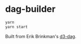 * dag-builder

#+begin_src sh
yarn
yarn start
#+end_src

Built from Erik Brinkman's [[https://github.com/erikbrinkman/d3-dag][d3-dag]].
